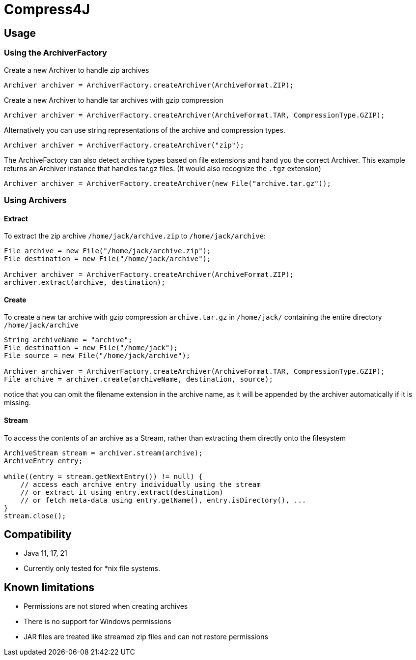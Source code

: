 = Compress4J

== Usage

=== Using the ArchiverFactory

Create a new Archiver to handle zip archives

[source,java]
----
Archiver archiver = ArchiverFactory.createArchiver(ArchiveFormat.ZIP);
----

Create a new Archiver to handle tar archives with gzip compression

[source,java]
----
Archiver archiver = ArchiverFactory.createArchiver(ArchiveFormat.TAR, CompressionType.GZIP);
----

Alternatively you can use string representations of the archive and compression types.

[source,java]
----
Archiver archiver = ArchiverFactory.createArchiver("zip");
----

The ArchiveFactory can also detect archive types based on file extensions and hand you the correct Archiver.
This example returns an Archiver instance that handles tar.gz files.
(It would also recognize the `.tgz` extension)

[source,java]
----
Archiver archiver = ArchiverFactory.createArchiver(new File("archive.tar.gz"));
----

=== Using Archivers

==== Extract

To extract the zip archive `/home/jack/archive.zip` to `/home/jack/archive`:

[source,java]
----
File archive = new File("/home/jack/archive.zip");
File destination = new File("/home/jack/archive");

Archiver archiver = ArchiverFactory.createArchiver(ArchiveFormat.ZIP);
archiver.extract(archive, destination);
----

==== Create

To create a new tar archive with gzip compression `archive.tar.gz` in `/home/jack/` containing the entire directory `/home/jack/archive`

[source,java]
----
String archiveName = "archive";
File destination = new File("/home/jack");
File source = new File("/home/jack/archive");

Archiver archiver = ArchiverFactory.createArchiver(ArchiveFormat.TAR, CompressionType.GZIP);
File archive = archiver.create(archiveName, destination, source);
----

notice that you can omit the filename extension in the archive name, as it will be appended by the archiver automatically if it is missing.

==== Stream

To access the contents of an archive as a Stream, rather than extracting them directly onto the filesystem

[source,java]
----
ArchiveStream stream = archiver.stream(archive);
ArchiveEntry entry;

while((entry = stream.getNextEntry()) != null) {
    // access each archive entry individually using the stream
    // or extract it using entry.extract(destination)
    // or fetch meta-data using entry.getName(), entry.isDirectory(), ...
}
stream.close();
----

== Compatibility

* Java 11, 17, 21
* Currently only tested for *nix file systems.

== Known limitations

* Permissions are not stored when creating archives
* There is no support for Windows permissions
* JAR files are treated like streamed zip files and can not restore permissions
